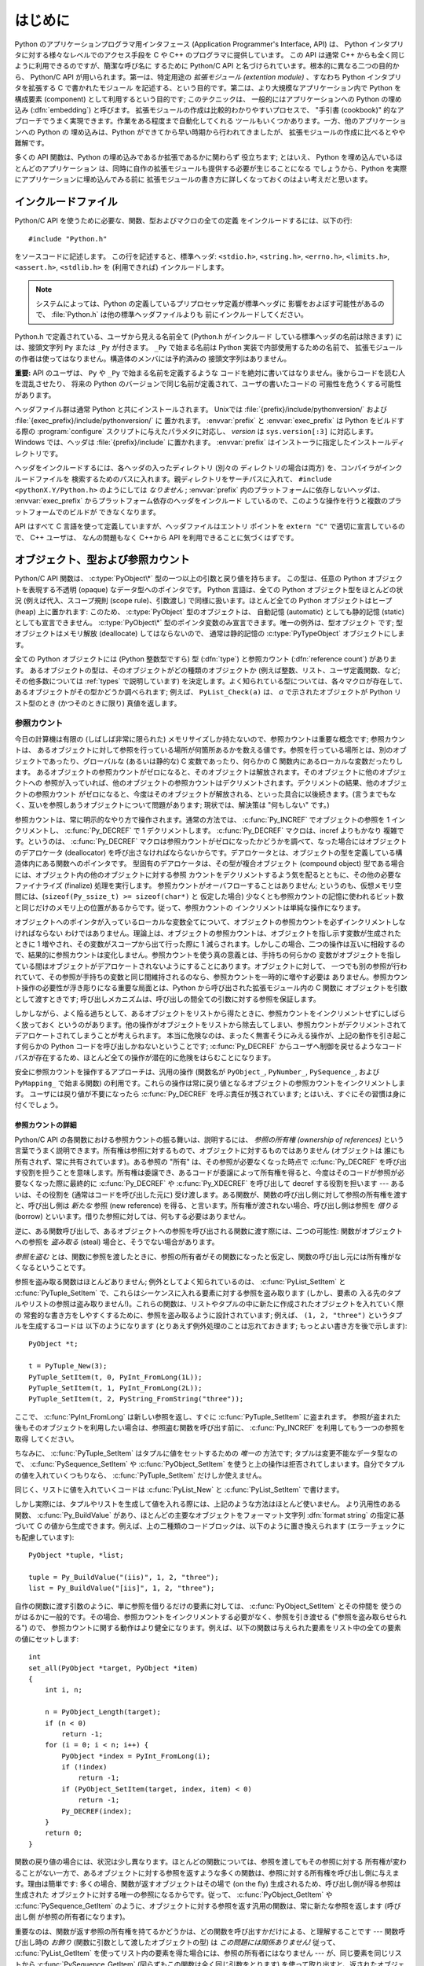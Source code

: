 .. highlightlang:: c


.. _api-intro:

********
はじめに
********

Python のアプリケーションプログラマ用インタフェース (Application Programmer's
Interface, API) は、 Python インタプリタに対する様々なレベルでのアクセス手段を
C や C++ のプログラマに提供しています。
この API は通常 C++ からも全く同じように利用できるのですが、簡潔な呼び名に
するために Python/C API と名づけられています。根本的に異なる二つの目的から、
Python/C API が用いられます。第一は、特定用途の *拡張モジュール (extention
module)* 、すなわち Python インタプリタを拡張する C で書かれたモジュール
を記述する、という目的です。第二は、より大規模なアプリケーション内で Python
を構成要素 (component) として利用するという目的です; このテクニックは、
一般的にはアプリケーションへの Python の埋め込み (:dfn:`embedding`) と呼びます。
拡張モジュールの作成は比較的わかりやすいプロセスで、 "手引書 (cookbook)"
的なアプローチでうまく実現できます。作業をある程度まで自動化してくれる
ツールもいくつかあります。一方、他のアプリケーションへの Python の
埋め込みは、Python ができてから早い時期から行われてきましたが、
拡張モジュールの作成に比べるとやや難解です。

多くの API 関数は、Python の埋め込みであるか拡張であるかに関わらず
役立ちます; とはいえ、 Python を埋め込んでいるほとんどのアプリケーション
は、同時に自作の拡張モジュールも提供する必要が生じることになる
でしょうから、Python を実際にアプリケーションに埋め込んでみる前に
拡張モジュールの書き方に詳しくなっておくのはよい考えだと思います。


.. _api-includes:

インクルードファイル
====================

Python/C API を使うために必要な、関数、型およびマクロの全ての定義
をインクルードするには、以下の行::

   #include "Python.h"

をソースコードに記述します。
この行を記述すると、標準ヘッダ: ``<stdio.h>``, ``<string.h>``, ``<errno.h>``,
``<limits.h>``, ``<assert.h>``,  ``<stdlib.h>``  を (利用できれば) インクルードします。

.. note::

   システムによっては、Python の定義しているプリプロセッサ定義が標準ヘッダに
   影響をおよぼす可能性があるので、 :file:`Python.h` は他の標準ヘッダファイルよりも
   前にインクルードしてください。

Python.h で定義されている、ユーザから見える名前全て (Python.h がインクルード
している標準ヘッダの名前は除きます) には、接頭文字列 ``Py`` または ``_Py``
が付きます。 ``_Py`` で始まる名前は Python 実装で内部使用するための名前で、
拡張モジュールの作者は使ってはなりません。構造体のメンバには予約済みの
接頭文字列はありません。

**重要:** API のユーザは、 ``Py`` や ``_Py`` で始まる名前を定義するような
コードを絶対に書いてはなりません。後からコードを読む人を混乱させたり、
将来の Python のバージョンで同じ名前が定義されて、ユーザの書いたコードの
可搬性を危うくする可能性があります。

ヘッダファイル群は通常 Python と共にインストールされます。 Unixでは
:file:`{prefix}/include/pythonversion/` および :file:`{exec_prefix}/include/pythonversion/` に
置かれます。 :envvar:`prefix` と :envvar:`exec_prefix` は Python をビルドする際の
:program:`configure` スクリプトに与えたパラメタに対応し、 *version* は
``sys.version[:3]`` に対応します。 Windows では、ヘッダは :file:`{prefix}/include`
に置かれます。 :envvar:`prefix` はインストーラに指定したインストールディレクトリです。

ヘッダをインクルードするには、各ヘッダの入ったディレクトリ (別々の
ディレクトリの場合は両方) を、コンパイラがインクルードファイルを
検索するためのパスに入れます。親ディレクトリをサーチパスに入れて、
``#include <pythonX.Y/Python.h>`` のようにしては *なりません* ;
:envvar:`prefix` 内のプラットフォームに依存しないヘッダは、
:envvar:`exec_prefix` からプラットフォーム依存のヘッダをインクルード
しているので、このような操作を行うと複数のプラットフォームでのビルドが
できなくなります。

API はすべて C 言語を使って定義していますが、ヘッダファイルはエントリ
ポイントを ``extern "C"`` で適切に宣言しているので、 C++ ユーザは、
なんの問題もなく C++から API を利用できることに気づくはずです。


.. _api-objects:

オブジェクト、型および参照カウント
==================================

.. index:: object: type

Python/C API 関数は、 :c:type:`PyObject\*` 型の一つ以上の引数と戻り値を持ちます。
この型は、任意の Python オブジェクトを表現する不透明 (opaque) なデータ型へのポインタです。
Python 言語は、全ての Python オブジェクト型をほとんどの状況 (例えば代入、スコープ規則
(scope rule)、引数渡し) で同様に扱います。ほとんど全ての Python オブジェクトはヒープ
(heap) 上に置かれます: このため、 :c:type:`PyObject` 型のオブジェクトは、
自動記憶 (automatic) としても静的記憶 (static) としても宣言できません。
:c:type:`PyObject\*` 型のポインタ変数のみ宣言できます。唯一の例外は、型オブジェクト
です; 型オブジェクトはメモリ解放 (deallocate) してはならないので、
通常は静的記憶の :c:type:`PyTypeObject` オブジェクトにします。

全ての Python オブジェクトには (Python 整数型ですら) 型 (:dfn:`type`)  と参照カウント
(:dfn:`reference count`) があります。
あるオブジェクトの型は、そのオブジェクトがどの種類のオブジェクトか
(例えば整数、リスト、ユーザ定義関数、など; その他多数については :ref:`types` で説明しています)
を決定します。よく知られている型については、各々マクロが存在して、
あるオブジェクトがその型かどうか調べられます; 例えば、 ``PyList_Check(a)`` は、
*a* で示されたオブジェクトが Python リスト型のとき (かつそのときに限り) 真値を返します。

.. _api-refcounts:

参照カウント
------------

今日の計算機は有限の (しばしば非常に限られた) メモリサイズしか持たないので、参照カウントは重要な概念です; 参照カウントは、
あるオブジェクトに対して参照を行っている場所が何箇所あるかを数える値です。参照を行っている場所とは、別のオブジェクトであったり、グローバルな
(あるいは静的な) C 変数であったり、何らかの C 関数内にあるローカルな変数だったりします。
あるオブジェクトの参照カウントがゼロになると、そのオブジェクトは解放されます。そのオブジェクトに他のオブジェクトへの
参照が入っていれば、他のオブジェクトの参照カウントはデクリメントされます。デクリメントの結果、他のオブジェクトの参照カウント
がゼロになると、今度はそのオブジェクトが解放される、といった具合に以後続きます。(言うまでもなく、互いを参照しあうオブジェクトについて問題があります;
現状では、解決策は "何もしない" です。)

.. index::
   single: Py_INCREF()
   single: Py_DECREF()

参照カウントは、常に明示的なやり方で操作されます。通常の方法では、 :c:func:`Py_INCREF`  でオブジェクトの参照を 1 インクリメントし、
:c:func:`Py_DECREF` で 1 デクリメントします。 :c:func:`Py_DECREF` マクロは、incref よりもかなり
複雑です。というのは、 :c:func:`Py_DECREF` マクロは参照カウントがゼロになったかどうかを調べて、なった場合にはオブジェクトのデアロケータ
(deallocator) を呼び出さなければならないからです。デアロケータとは、オブジェクトの型を定義している構造体内にある関数へのポインタです。
型固有のデアロケータは、その型が複合オブジェクト (compound object) 型である場合には、オブジェクト内の他のオブジェクトに対する参照
カウントをデクリメントするよう気を配るとともに、その他の必要なファイナライズ (finalize) 処理を実行します。
参照カウントがオーバフローすることはありません; というのも、仮想メモリ空間には、(``sizeof(Py_ssize_t) >= sizeof(char*)`` と
仮定した場合) 少なくとも参照カウントの記憶に使われるビット数と同じだけのメモリ上の位置があるからです。従って、参照カウントの
インクリメントは単純な操作になります。

オブジェクトへのポインタが入っているローカルな変数全てについて、オブジェクトの参照カウントを必ずインクリメントしなければならない
わけではありません。理論上は、オブジェクトの参照カウントは、オブジェクトを指し示す変数が生成されたときに 1 増やされ、その変数がスコープから出て行った際に
1 減らされます。しかしこの場合、二つの操作は互いに相殺するので、結果的に参照カウントは変化しません。参照カウントを使う真の意義とは、手持ちの何らかの
変数がオブジェクトを指している間はオブジェクトがデアロケートされないようにすることにあります。オブジェクトに対して、
一つでも別の参照が行われていて、その参照が手持ちの変数と同じ間維持されるのなら、参照カウントを一時的に増やす必要は
ありません。参照カウント操作の必要性が浮き彫りになる重要な局面とは、Python から呼び出された拡張モジュール内の C 関数に
オブジェクトを引数として渡すときです; 呼び出しメカニズムは、呼び出しの間全ての引数に対する参照を保証します。

しかしながら、よく陥る過ちとして、あるオブジェクトをリストから得たときに、参照カウントをインクリメントせずにしばらく放っておく
というのがあります。他の操作がオブジェクトをリストから除去してしまい、参照カウントがデクリメントされてデアロケートされてしまうことが考えられます。
本当に危険なのは、まったく無害そうにみえる操作が、上記の動作を引き起こす何らかの Python コードを呼び出しかねないということです;
:c:func:`Py_DECREF` からユーザへ制御を戻せるようなコードパスが存在するため、ほとんど全ての操作が潜在的に危険をはらむことになります。

安全に参照カウントを操作するアプローチは、汎用の操作 (関数名が  ``PyObject_``, ``PyNumber_``, ``PySequence_``,
および  ``PyMapping_`` で始まる関数) の利用です。これらの操作は常に戻り値となるオブジェクトの参照カウントをインクリメントします。
ユーザには戻り値が不要になったら :c:func:`Py_DECREF` を呼ぶ責任が残されています; とはいえ、すぐにその習慣は身に付くでしょう。


.. _api-refcountdetails:

参照カウントの詳細
^^^^^^^^^^^^^^^^^^

Python/C API の各関数における参照カウントの振る舞いは、説明するには、 *参照の所有権 (ownership of references)*
という言葉でうまく説明できます。所有権は参照に対するもので、オブジェクトに対するものではありません (オブジェクトは
誰にも所有されず、常に共有されています)。ある参照の "所有" は、その参照が必要なくなった時点で :c:func:`Py_DECREF`
を呼び出す役割を担うことを意味します。所有権は委譲でき、あるコードが委譲によって所有権を得ると、今度はそのコードが参照が必要なくなった際に最終的に
:c:func:`Py_DECREF` や :c:func:`Py_XDECREF` を呼び出して decref する役割を担います --- あるいは、その役割を
(通常はコードを呼び出した元に) 受け渡します。ある関数が、関数の呼び出し側に対して参照の所有権を渡すと、呼び出し側は *新たな* 参照 (new
reference) を得る、と言います。所有権が渡されない場合、呼び出し側は参照を *借りる* (borrow)
といいます。借りた参照に対しては、何もする必要はありません。

逆に、ある関数呼び出しで、あるオブジェクトへの参照を呼び出される関数に渡す際には、二つの可能性: 関数がオブジェクトへの参照を *盗み取る* (steal)
場合と、そうでない場合があります。

*参照を盗む* とは、関数に参照を渡したときに、参照の所有者がその関数になったと仮定し、関数の呼び出し元には所有権がなくなるということです。

.. index::
   single: PyList_SetItem()
   single: PyTuple_SetItem()

参照を盗み取る関数はほとんどありません; 例外としてよく知られているのは、 :c:func:`PyList_SetItem` と
:c:func:`PyTuple_SetItem` で、これらはシーケンスに入れる要素に対する参照を盗み取ります (しかし、要素の
入る先のタプルやリストの参照は盗み取りません!)。これらの関数は、リストやタプルの中に新たに作成されたオブジェクトを入れていく際の
常套的な書き方をしやすくするために、参照を盗み取るように設計されています; 例えば、 ``(1, 2, "three")`` というタプルを生成するコードは
以下のようになります (とりあえず例外処理のことは忘れておきます; もっとよい書き方を後で示します)::

   PyObject *t;

   t = PyTuple_New(3);
   PyTuple_SetItem(t, 0, PyInt_FromLong(1L));
   PyTuple_SetItem(t, 1, PyInt_FromLong(2L));
   PyTuple_SetItem(t, 2, PyString_FromString("three"));

ここで、 :c:func:`PyInt_FromLong` は新しい参照を返し、すぐに :c:func:`PyTuple_SetItem` に盗まれます。
参照が盗まれた後もそのオブジェクトを利用したい場合は、参照盗む関数を呼び出す前に、 :c:func:`Py_INCREF` を利用してもう一つの参照を取得
してください。

.. % Here, \cfunction{PyInt_FromLong()} returns a new reference which is
.. % immediately stolen by \cfunction{PyTuple_SetItem()}.  When you want to
.. % keep using an object although the reference to it will be stolen,
.. % use \cfunction{Py_INCREF()} to grab another reference before calling the
.. % reference-stealing function.

ちなみに、 :c:func:`PyTuple_SetItem` はタプルに値をセットするための *唯一の* 方法です; タプルは変更不能なデータ型なので、
:c:func:`PySequence_SetItem` や :c:func:`PyObject_SetItem`
を使うと上の操作は拒否されてしまいます。自分でタプルの値を入れていくつもりなら、 :c:func:`PyTuple_SetItem` だけしか使えません。

同じく、リストに値を入れていくコードは :c:func:`PyList_New` と  :c:func:`PyList_SetItem` で書けます。

しかし実際には、タプルやリストを生成して値を入れる際には、上記のような方法はほとんど使いません。
より汎用性のある関数、 :c:func:`Py_BuildValue` があり、ほとんどの主要なオブジェクトをフォーマット文字列 :dfn:`format
string` の指定に基づいて C の値から生成できます。例えば、上の二種類のコードブロックは、以下のように置き換えられます
(エラーチェックにも配慮しています)::

   PyObject *tuple, *list;

   tuple = Py_BuildValue("(iis)", 1, 2, "three");
   list = Py_BuildValue("[iis]", 1, 2, "three");

自作の関数に渡す引数のように、単に参照を借りるだけの要素に対しては、 :c:func:`PyObject_SetItem` とその仲間を
使うのがはるかに一般的です。その場合、参照カウントをインクリメントする必要がなく、参照を引き渡せる ("参照を盗み取らせられる") ので、
参照カウントに関する動作はより健全になります。例えば、以下の関数は与えられた要素をリスト中の全ての要素の値にセットします::

   int
   set_all(PyObject *target, PyObject *item)
   {
       int i, n;

       n = PyObject_Length(target);
       if (n < 0)
           return -1;
       for (i = 0; i < n; i++) {
           PyObject *index = PyInt_FromLong(i);
           if (!index)
               return -1;
           if (PyObject_SetItem(target, index, item) < 0)
               return -1;
           Py_DECREF(index);
       }
       return 0;
   }

.. index:: single: set_all()

関数の戻り値の場合には、状況は少し異なります。ほとんどの関数については、参照を渡してもその参照に対する
所有権が変わることがない一方で、あるオブジェクトに対する参照を返すような多くの関数は、参照に対する所有権を呼び出し側に与えます。理由は簡単です:
多くの場合、関数が返すオブジェクトはその場で (on the fly) 生成されるため、呼び出し側が得る参照は生成された
オブジェクトに対する唯一の参照になるからです。従って、 :c:func:`PyObject_GetItem` や
:c:func:`PySequence_GetItem` のように、オブジェクトに対する参照を返す汎用の関数は、常に新たな参照を返します (呼び出し側
が参照の所有者になります)。

重要なのは、関数が返す参照の所有権を持てるかどうかは、どの関数を呼び出すかだけによる、と理解することです --- 関数呼び出し時の *お飾り*
(関数に引数として渡したオブジェクトの型) は *この問題には関係ありません!* 従って、 :c:func:`PyList_GetItem`
を使ってリスト内の要素を得た場合には、参照の所有者にはなりません --- が、同じ要素を同じリストから
:c:func:`PySequence_GetItem` (図らずもこの関数は全く同じ引数をとります) を使って取り出すと、返されたオブジェクト
に対する参照を得ます。

.. index::
   single: PyList_GetItem()
   single: PySequence_GetItem()

以下は、整数からなるリストに対して各要素の合計を計算する関数をどのようにして書けるかを示した例です; 一つは :c:func:`PyList_GetItem`
を使っていて、もう一つは :c:func:`PySequence_GetItem` を使っています。 ::

   long
   sum_list(PyObject *list)
   {
       int i, n;
       long total = 0;
       PyObject *item;

       n = PyList_Size(list);
       if (n < 0)
           return -1; /* リストではない */
       for (i = 0; i < n; i++) {
           item = PyList_GetItem(list, i); /* 失敗しないはず */
           if (!PyInt_Check(item)) continue; /* 整数でなければ読み飛ばす */
           total += PyInt_AsLong(item);
       }
       return total;
   }

.. index:: single: sum_list()

::

   long
   sum_sequence(PyObject *sequence)
   {
       int i, n;
       long total = 0;
       PyObject *item;
       n = PySequence_Length(sequence);
       if (n < 0)
           return -1; /* 長さの概念がない */
       for (i = 0; i < n; i++) {
           item = PySequence_GetItem(sequence, i);
           if (item == NULL)
               return -1; /* シーケンスでないか、その他の失敗 */
           if (PyInt_Check(item))
               total += PyInt_AsLong(item);
           Py_DECREF(item); /* GetItem で得た所有権を放棄する */
       }
       return total;
   }

.. index:: single: sum_sequence()


.. _api-types:

型
--

Python/C API において重要な役割を持つデータ型は、 :c:type:`PyObject` 型の他にもいくつかあります; ほとんどは
:c:type:`int`, :c:type:`long`,  :c:type:`double`, および :c:type:`char\*` といった、単なる C
のデータ型です。また、モジュールで公開している関数を列挙する際に用いられる静的なテーブルや、新しいオブジェクト型におけるデータ属性を記述したり、
複素数の値を記述したりするために構造体をいくつか使っています。これらの型については、その型を使う関数とともに説明してゆきます。


.. _api-exceptions:

例外
====

Python プログラマは、特定のエラー処理が必要なときだけしか例外を扱う必要はありません; 処理しなかった例外は、処理の呼び出し側、そのまた
呼び出し側、といった具合に、トップレベルのインタプリタ層まで自動的に伝播します。インタプリタ層は、スタックトレースバックと合わせて例外をユーザに報告します。

.. index:: single: PyErr_Occurred()

ところが、 C プログラマの場合、エラーチェックは常に明示的に行わねばなりません。
Python/C API の全ての関数は、関数のドキュメントで明確に説明がない限り
例外を発行する可能性があります。
一般的な話として、ある関数が何らかのエラーに遭遇すると、関数は例外を設定して、
関数内における参照の所有権を全て放棄し、エラー値(error indicator)を返します。
ドキュメントに書かれてない場合、このエラー値は関数の戻り値の型にによって、
*NULL* か ``-1`` のどちらかになります。
いくつかの関数ではブール型で真/偽を返し、偽はエラーを示します。
きわめて少数の関数では明確なエラー指標を返さなかったり、
あいまいな戻り値を返したりするので、 :c:func:`PyErr_Occurred` で明示的に
エラーテストを行う必要があります。
これらの例外は常に明示的にドキュメント化されます。

.. index::
   single: PyErr_SetString()
   single: PyErr_Clear()

例外時の状態情報 (exception state)は、スレッド単位に用意された記憶領域 (per-thread storage) 内で管理されます
(この記憶領域は、スレッドを使わないアプリケーションではグローバルな記憶領域と同じです)。一つのスレッドは二つの状態のどちらか:
例外が発生したか、まだ発生していないか、をとります。関数 :c:func:`PyErr_Occurred` を使うと、この状態を調べられます:
この関数は例外が発生した際にはその例外型オブジェクトに対する借用参照 (borrowed reference) を返し、そうでないときには *NULL*
を返します。例外状態を設定する関数は数多くあります: :c:func:`PyErr_SetString` はもっともよく知られている
(が、もっとも汎用性のない) 例外を設定するための関数で、 :c:func:`PyErr_Clear` は例外状態情報を消し去る関数です。

.. index::
   single: exc_type (in module sys)
   single: exc_value (in module sys)
   single: exc_traceback (in module sys)

完全な例外状態情報は、3 つのオブジェクト: 例外の型、例外の値、そしてトレースバック、からなります  (どのオブジェクトも
*NULL* を取り得ます)。これらの情報は、 Python オブジェクトの   ``sys.exc_type``, ``sys.exc_value``, および
``sys.exc_traceback`` と同じ意味を持ちます; とはいえ、 C と Python の例外状態情報は全く同じではありません: Python
における例外オブジェクトは、Python の :keyword:`try` ...  :keyword:`except`
文で最近処理したオブジェクトを表す一方、 C レベルの例外状態情報が存続するのは、渡された例外情報を
``sys.exc_type`` その他に転送するよう取り計らう Python のバイトコードインタプリタのメインループに到達するまで、
例外が関数の間で受け渡しされている間だけです。

.. index:: single: exc_info() (in module sys)

Python 1.5 からは、Python で書かれたコードから例外状態情報にアクセスする方法として、推奨されていてスレッドセーフな方法は
:func:`sys.exc_info` になっているので注意してください。この関数は Python コードの実行されているスレッドにおける
例外状態情報を返します。また、これらの例外状態情報に対するアクセス手段は、両方とも意味づけ (semantics) が変更され、ある関数が例外を捕捉すると、
その関数を実行しているスレッドの例外状態情報を保存して、呼び出し側の呼び出し側の例外状態情報を維持するようになりました。
この変更によって、無害そうに見える関数が現在扱っている例外を上書きすることで引き起こされる、例外処理コードでよくおきていたバグを抑止しています;
また、トレースバック内のスタックフレームで参照されているオブジェクトがしばしば不必要に寿命を永らえていたのをなくしています。

一般的な原理として、ある関数が別の関数を呼び出して何らかの作業をさせるとき、呼び出し先の関数が例外を送出していないか調べなくては
ならず、もし送出していれば、その例外状態情報は呼び出し側に渡されなければなりません。呼び出し元の関数はオブジェクト参照の所有権をすべて放棄し、
エラー指標を返さなくてはなりませんが、余計に例外を設定する必要は *ありません* --- そんなことをすれば、たった今
送出されたばかりの例外を上書きしてしまい、エラーの原因そのものに関する重要な情報を失うことになります。

.. index:: single: sum_sequence()

例外を検出して渡す例は、上の :c:func:`sum_sequence` で示しています。偶然にも、この例ではエラーを検出した際に何ら参照を放棄する必要が
ありません。以下の関数の例では、エラーに対する後始末について示しています。まず、どうして Python で書くのが好きか思い出してもらうために、等価な
Python コードを示します::

   def incr_item(dict, key):
       try:
           item = dict[key]
       except KeyError:
           item = 0
       dict[key] = item + 1

.. index:: single: incr_item()

以下は対応するコードを C で完璧に書いたものです::

   int
   incr_item(PyObject *dict, PyObject *key)
   {
       /* Py_XDECREF 用に全てのオブジェクトを NULL で初期化 */
       PyObject *item = NULL, *const_one = NULL, *incremented_item = NULL;
       int rv = -1; /* 戻り値の初期値を -1 (失敗) に設定しておく */

       item = PyObject_GetItem(dict, key);
       if (item == NULL) {
           /* KeyError だけを処理: */
           if (!PyErr_ExceptionMatches(PyExc_KeyError))
               goto error;

           /* エラーを無かったことに (clear) してゼロを使う: */
           PyErr_Clear();
           item = PyInt_FromLong(0L);
           if (item == NULL)
               goto error;
       }
       const_one = PyInt_FromLong(1L);
       if (const_one == NULL)
           goto error;

       incremented_item = PyNumber_Add(item, const_one);
       if (incremented_item == NULL)
           goto error;

       if (PyObject_SetItem(dict, key, incremented_item) < 0)
           goto error;
       rv = 0; /* うまくいった場合 */
       /* 後始末コードに続く */

    error:
       /* 成功しても失敗しても使われる後始末コード */

       /* NULL を参照している場合は無視するために Py_XDECREF() を使う */
       Py_XDECREF(item);
       Py_XDECREF(const_one);
       Py_XDECREF(incremented_item);

       return rv; /* エラーなら -1 、成功なら 0 */
   }

.. index:: single: incr_item()

.. index::
   single: PyErr_ExceptionMatches()
   single: PyErr_Clear()
   single: Py_XDECREF()

なんとこの例は C で ``goto`` 文を使うお勧めの方法まで示していますね! この例では、特定の例外を処理するために
:c:func:`PyErr_ExceptionMatches`  および :c:func:`PyErr_Clear` をどう使うかを
示しています。また、所有権を持っている参照で、値が *NULL* になるかもしれないものを捨てるために  :c:func:`Py_XDECREF`
をどう使うかも示しています (関数名に ``'X'`` が付いていることに注意してください; :c:func:`Py_DECREF` は *NULL*
参照に出くわすとクラッシュします)。正しく動作させるためには、所有権を持つ参照を保持するための変数を *NULL* で初期化することが重要です; 同様に、
あらかじめ戻り値を定義する際には値を ``-1`` (失敗) で初期化しておいて、最後の関数呼び出しまでうまくいった場合にのみ ``0`` (成功)
に設定します。


.. _api-embedding:

Python の埋め込み
=================

Python インタプリタの埋め込みを行う人 (いわば拡張モジュールの書き手の対極) が気にかけなければならない重要なタスクは、 Python
インタプリタの初期化処理 (initialization)、そしておそらくは終了処理 (finalization) です。インタプリタのほとんどの機能は、
インタプリタの起動後しか使えません。

.. index::
   single: Py_Initialize()
   module: __builtin__
   module: __main__
   module: sys
   module: exceptions
   triple: module; search; path
   single: path (in module sys)

基本的な初期化処理を行う関数は :c:func:`Py_Initialize` です。この関数はロード済みのモジュールからなるテーブルを作成し、
土台となるモジュール :mod:`__builtin__`, :mod:`__main__`, :mod:`sys`, および
:mod:`exceptions` を作成します。また、モジュール検索パス (``sys.path``)    の初期化も行います。

.. index:: single: PySys_SetArgvEx()

:c:func:`Py_Initialize` の中では、 "スクリプトへの引数リスト" (script argument list,
``sys.argv`` のこと) を設定しません。
この変数が後に実行される Python コード中で必要なら、 :c:func:`Py_Initialize` の後で
``PySys_SetArgvEx(argc, argv, updatepath)`` を呼び出して明示的に設定しなければなりません。

ほとんどのシステムでは (特に Unix と Windows は、詳細がわずかに異なりはしますが)、 :c:func:`Py_Initialize` は標準の
Python インタプリタ実行形式の場所に対する推定結果に基づいて、 Python のライブラリが Python インタプリタ実行形式からの相対パスで
見つかるという仮定の下にモジュール検索パスを計算します。とりわけこの検索では、シェルコマンド検索パス (環境変数 :envvar:`PATH`)
上に見つかった :file:`python` という名前の実行ファイルの置かれているディレクトリの親ディレクトリからの相対で、
:file:`lib/python{X.Y}` という名前のディレクトリを探します。

例えば、 Python 実行形式が :file:`/usr/local/bin/python` で見つかった
とすると、 :c:func:`Py_Initialize` はライブラリが :file:`/usr/local/lib/python{X.Y}`
にあるものと仮定します。 (実際には、このパスは "フォールバック (fallback)" のライブラリ位置でもあり、 :file:`python` が
:envvar:`PATH` 上にない場合に使われます。) ユーザは :envvar:`PYTHONHOME` を設定することでこの動作をオーバライド
したり、 :envvar:`PYTHONPATH` を設定して追加のディレクトリを標準モジュール検索パスの前に挿入したりできます。

.. index::
   single: Py_SetProgramName()
   single: Py_GetPath()
   single: Py_GetPrefix()
   single: Py_GetExecPrefix()
   single: Py_GetProgramFullPath()

埋め込みを行うアプリケーションでは、 :c:func:`Py_Initialize` を呼び出す *前に*
``Py_SetProgramName(file)``  を呼び出すことで、上記の検索を操作できます。この埋め込みアプリケーションでの設定は依然として
:envvar:`PYTHONHOME`  でオーバライドでき、標準のモジュール検索パスの前には以前として :envvar:`PYTHONPATH`
が挿入されるので注意してください。アプリケーションでモジュール検索パスを完全に制御したいのなら、独自に :c:func:`Py_GetPath`,
:c:func:`Py_GetPrefix`, :c:func:`Py_GetExecPrefix`,  および
:c:func:`Py_GetProgramFullPath`  の実装を提供しなければなりません (これらは全て
:file:`Modules/getpath.c` で定義されています)。

.. index:: single: Py_IsInitialized()

たまに、 Python を "初期化しない" ようにしたいことがあります。例えば、あるアプリケーションでは実行を最初からやりなおし (start over)
させる (:c:func:`Py_Initialize` をもう一度呼び出させる) ようにしたいかもしれません。あるいは、アプリケーションが Python
を一旦使い終えて、Python が確保したメモリを解放できるようにしたいかもしれません。 :c:func:`Py_Finalize` を使うと、こうした処理を
実現できます。また、関数 :c:func:`Py_IsInitialized`  は、Python が現在初期化済みの状態にある場合に真を返します。
これらの関数についてのさらなる情報は、後の章で説明します。 :c:func:`Py_Finalize` がPythonインタプリタに確保された全てのメモリを
*解放するわけではない* ことに注意してください。例えば、拡張モジュールによって確保されたメモリは、現在のところ解放する事ができません。


.. _api-debugging:

デバッグ版ビルド (Debugging Builds)
===================================

インタプリタと拡張モジュールに対しての追加チェックをするためのいくつかのマクロを有効にしてPythonをビルドすることができます。
これらのチェックは、実行時に大きなオーバーヘッドを生じる傾向があります。なので、デフォルトでは有効にされていません。

Pythonデバッグ版ビルドの全ての種類のリストが、Pythonソース配布(source distribution)の中の
:file:`Misc/SpecialBuilds.txt` にあります。参照カウントのトレース、メモリアロケータのデバッグ、インタプリタのメインループの
低レベルプロファイリングが利用可能です。よく使われるビルドについてのみ、この節の残りの部分で説明します。

インタプリタを :c:macro:`Py_DEBUG` マクロを有効にしてコンパイルすると、一般的に「デバッグビルド」といわれるPythonができます。
Unix では、 :file:`configure` コマンドに :option:`--with-pydebug` を追加することで、
:c:macro:`Py_DEBUG` が有効になります。その場合、暗黙的にPython専用ではない :c:macro:`_DEBUG` も有効になります。
Unix ビルドでは、 :c:macro:`Py_DEBUG` が有効な場合、コンパイラの最適化が無効になります。

あとで説明する参照カウントデバッグの他に、以下の追加チェックも有効になります。

* object allocator に対する追加チェック

* パーサーとコンパイラに対する追加チェック

* 情報損失のために、大きい型から小さい型へのダウンキャストに対するチェック

* 辞書(dict)と集合(set)の実装に対する、いくつもの assertion の追加。加えて、集合オブジェクトに :meth:`test_c_api`
  メソッドが追加されます。

* フレームを作成する時の、引数の健全性チェック。

* 初期化されていない数に対する参照を検出するために、長整数のストレージが特定の妥当でないパターンで初期化されます。

* 低レベルトレースと追加例外チェックがVM runtimeに追加されます。

* メモリアリーナ(memory arena)の実装に対する追加チェック

* threadモジュールに対する追加デバッグ機能.

ここで言及されていない追加チェックもあるでしょう。

:c:macro:`Py_TRACE_REFS` を宣言すると、参照トレースが有効になります。全ての :c:type:`PyObject`
に二つのフィールドを追加することで、使用中のオブジェクトの循環二重連結リストが管理されます。全ての割り当て(allocation)がトレースされます。
終了時に、全ての残っているオブジェクトが表示されます。 (インタラクティブモードでは、インタプリタによる文の実行のたびに表示されます)
:c:macro:`Py_TRACE_REFS` は :c:macro:`Py_DEBUG` によって暗黙的に有効になります。

より詳しい情報については、Pythonのソース配布(source distribution)の中の :file:`Misc/SpecialBuilds.txt`
を参照してください。

